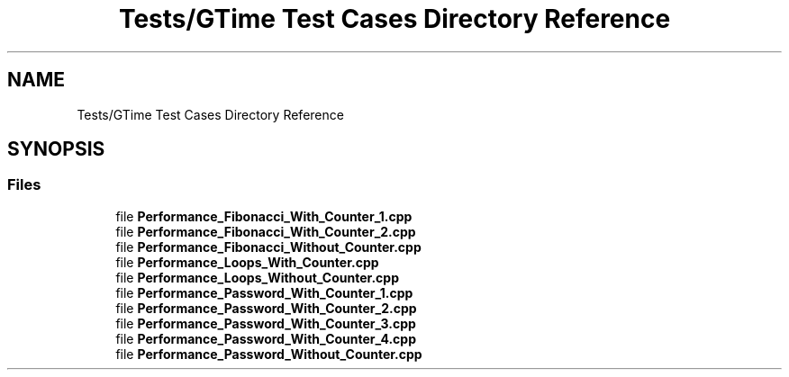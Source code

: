 .TH "Tests/GTime Test Cases Directory Reference" 3 "Sat Feb 12 2022" "Version 1.2" "Regions Of Interest (ROI) Profiler" \" -*- nroff -*-
.ad l
.nh
.SH NAME
Tests/GTime Test Cases Directory Reference
.SH SYNOPSIS
.br
.PP
.SS "Files"

.in +1c
.ti -1c
.RI "file \fBPerformance_Fibonacci_With_Counter_1\&.cpp\fP"
.br
.ti -1c
.RI "file \fBPerformance_Fibonacci_With_Counter_2\&.cpp\fP"
.br
.ti -1c
.RI "file \fBPerformance_Fibonacci_Without_Counter\&.cpp\fP"
.br
.ti -1c
.RI "file \fBPerformance_Loops_With_Counter\&.cpp\fP"
.br
.ti -1c
.RI "file \fBPerformance_Loops_Without_Counter\&.cpp\fP"
.br
.ti -1c
.RI "file \fBPerformance_Password_With_Counter_1\&.cpp\fP"
.br
.ti -1c
.RI "file \fBPerformance_Password_With_Counter_2\&.cpp\fP"
.br
.ti -1c
.RI "file \fBPerformance_Password_With_Counter_3\&.cpp\fP"
.br
.ti -1c
.RI "file \fBPerformance_Password_With_Counter_4\&.cpp\fP"
.br
.ti -1c
.RI "file \fBPerformance_Password_Without_Counter\&.cpp\fP"
.br
.in -1c
